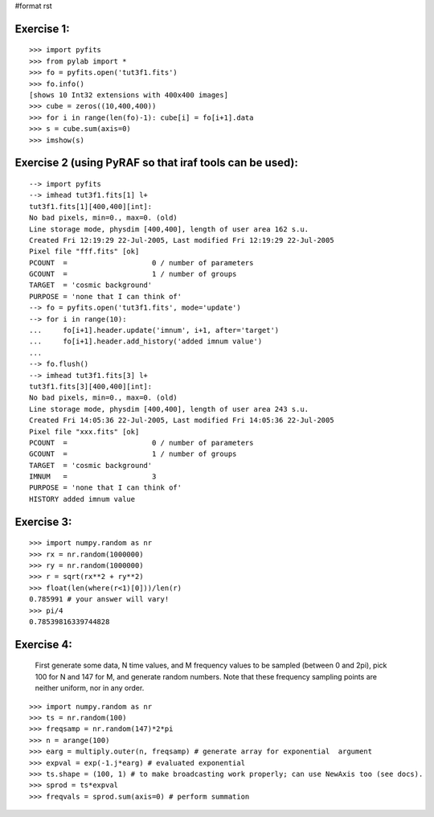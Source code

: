 #format rst

Exercise 1:
-----------

::

    >>> import pyfits
    >>> from pylab import *
    >>> fo = pyfits.open('tut3f1.fits')
    >>> fo.info()
    [shows 10 Int32 extensions with 400x400 images]
    >>> cube = zeros((10,400,400))
    >>> for i in range(len(fo)-1): cube[i] = fo[i+1].data
    >>> s = cube.sum(axis=0)
    >>> imshow(s)

Exercise 2 (using PyRAF so that iraf tools can be used):
--------------------------------------------------------

::

    --> import pyfits
    --> imhead tut3f1.fits[1] l+
    tut3f1.fits[1][400,400][int]:
    No bad pixels, min=0., max=0. (old)
    Line storage mode, physdim [400,400], length of user area 162 s.u.
    Created Fri 12:19:29 22-Jul-2005, Last modified Fri 12:19:29 22-Jul-2005
    Pixel file "fff.fits" [ok]
    PCOUNT  =                    0 / number of parameters
    GCOUNT  =                    1 / number of groups
    TARGET  = 'cosmic background'
    PURPOSE = 'none that I can think of'
    --> fo = pyfits.open('tut3f1.fits', mode='update')
    --> for i in range(10):
    ...     fo[i+1].header.update('imnum', i+1, after='target')
    ...     fo[i+1].header.add_history('added imnum value')
    ...
    --> fo.flush()
    --> imhead tut3f1.fits[3] l+
    tut3f1.fits[3][400,400][int]:
    No bad pixels, min=0., max=0. (old)
    Line storage mode, physdim [400,400], length of user area 243 s.u.
    Created Fri 14:05:36 22-Jul-2005, Last modified Fri 14:05:36 22-Jul-2005
    Pixel file "xxx.fits" [ok]
    PCOUNT  =                    0 / number of parameters
    GCOUNT  =                    1 / number of groups
    TARGET  = 'cosmic background'
    IMNUM   =                    3
    PURPOSE = 'none that I can think of'
    HISTORY added imnum value

Exercise 3:
-----------

::

    >>> import numpy.random as nr
    >>> rx = nr.random(1000000)
    >>> ry = nr.random(1000000)
    >>> r = sqrt(rx**2 + ry**2)
    >>> float(len(where(r<1)[0]))/len(r)
    0.785991 # your answer will vary!
    >>> pi/4
    0.78539816339744828

Exercise 4:
-----------

  First generate some data, N time values, and M frequency values to be sampled (between 0 and 2pi), pick 100 for N and 147 for M, and generate random numbers. Note that these frequency sampling points are neither uniform, nor in any order.

::

    >>> import numpy.random as nr
    >>> ts = nr.random(100)
    >>> freqsamp = nr.random(147)*2*pi
    >>> n = arange(100)
    >>> earg = multiply.outer(n, freqsamp) # generate array for exponential  argument
    >>> expval = exp(-1.j*earg) # evaluated exponential
    >>> ts.shape = (100, 1) # to make broadcasting work properly; can use NewAxis too (see docs).
    >>> sprod = ts*expval
    >>> freqvals = sprod.sum(axis=0) # perform summation

